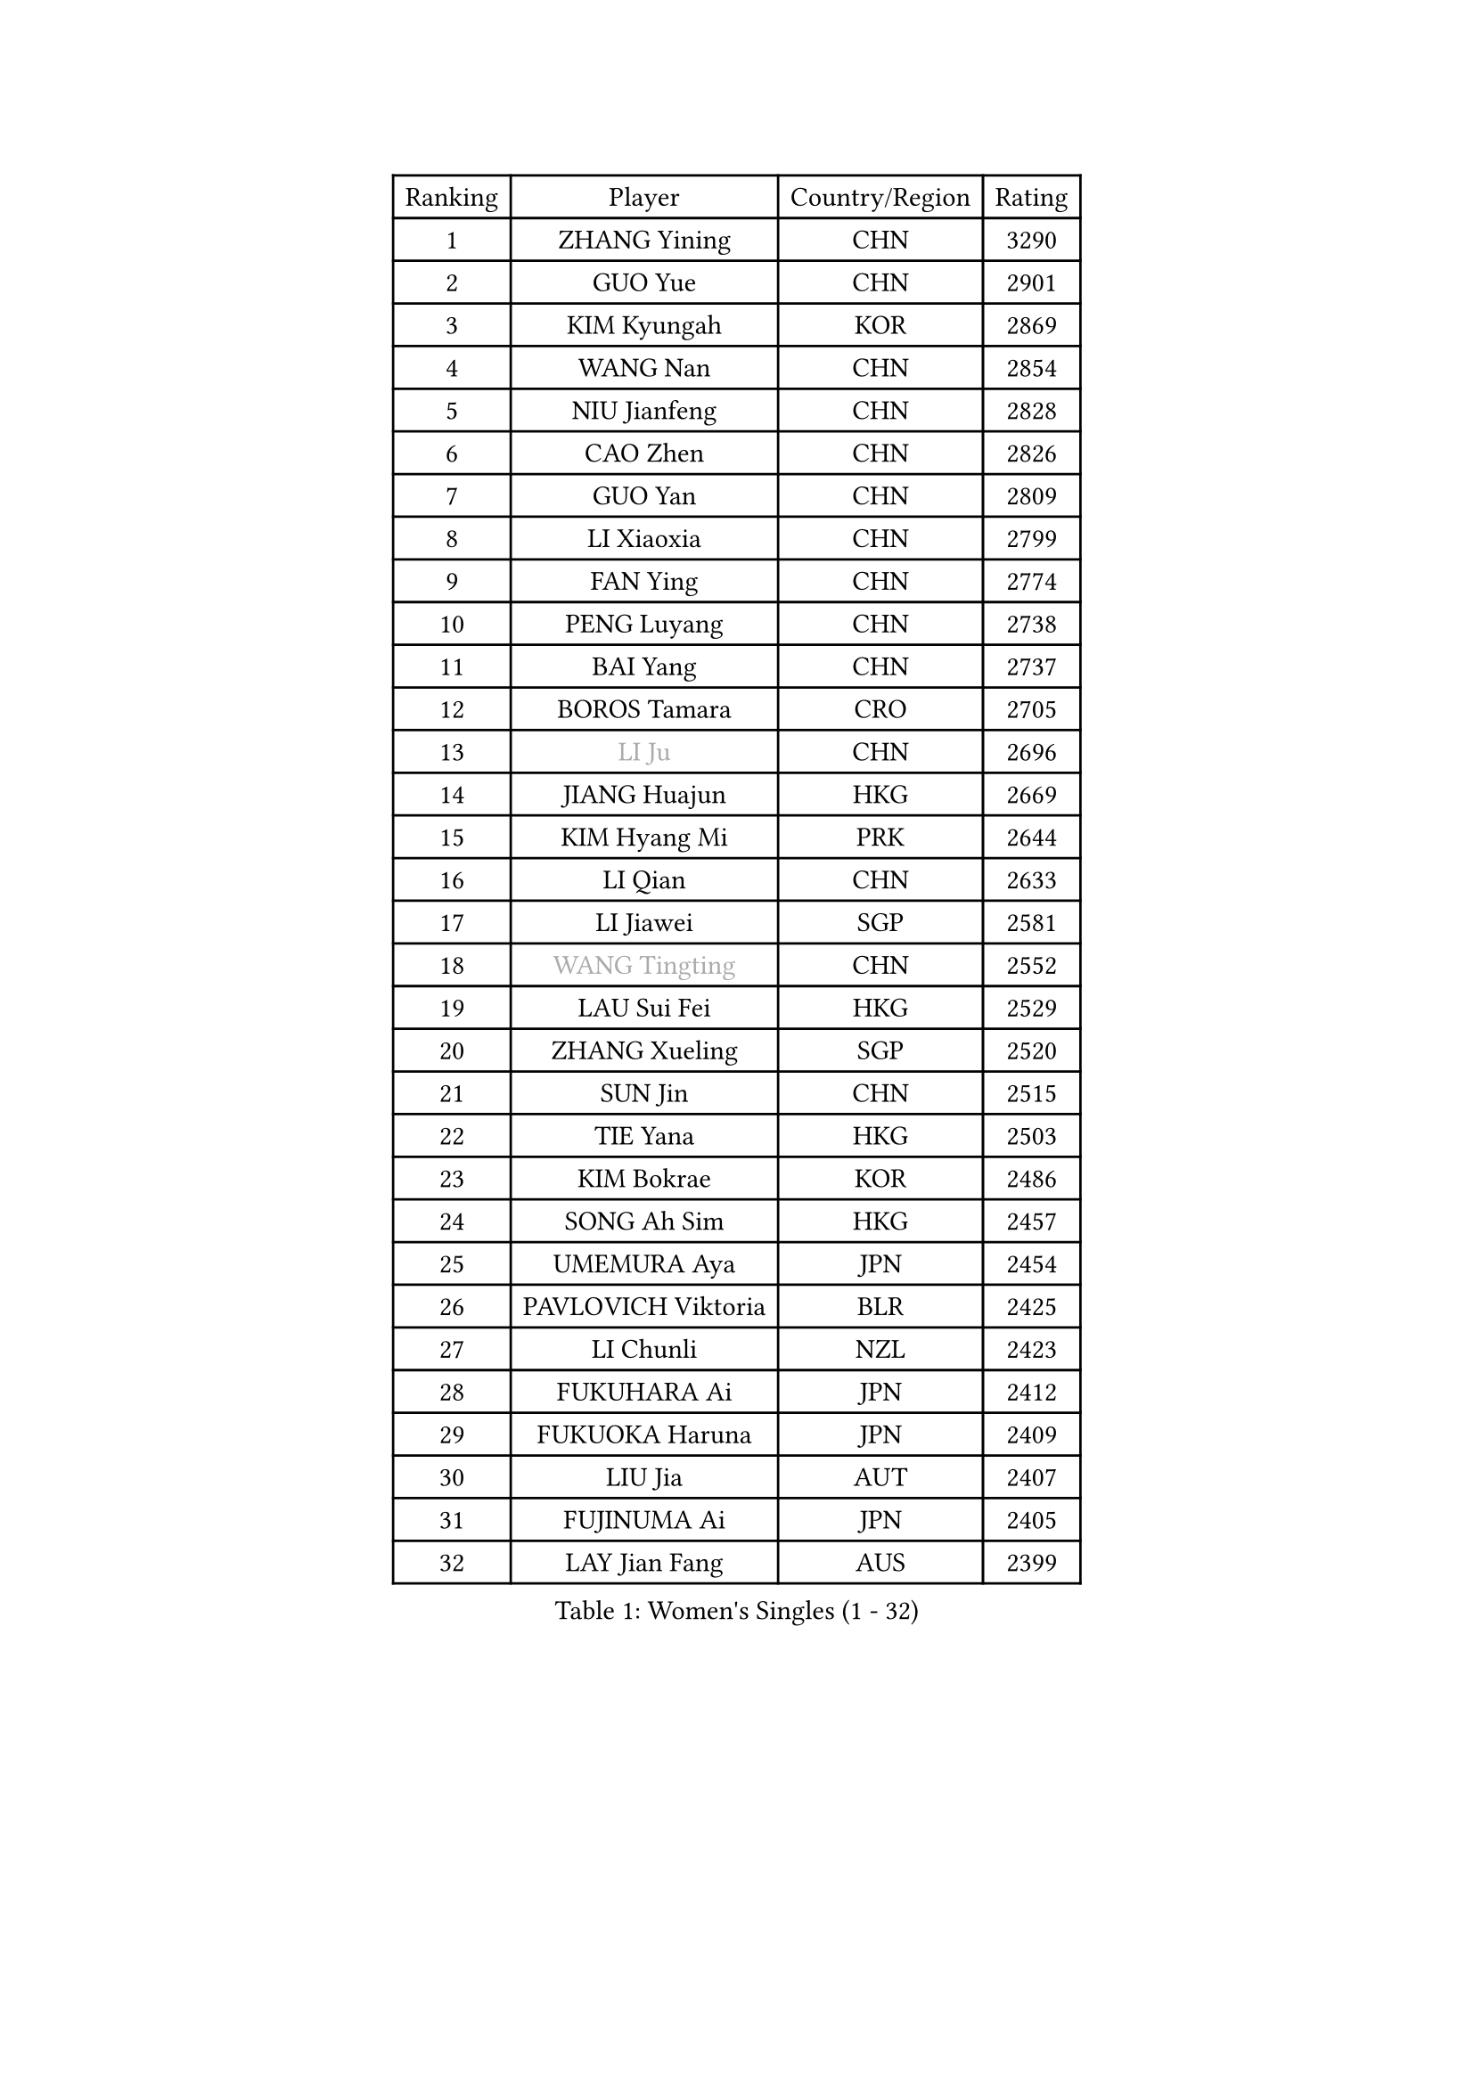 
#set text(font: ("Courier New", "NSimSun"))
#figure(
  caption: "Women's Singles (1 - 32)",
    table(
      columns: 4,
      [Ranking], [Player], [Country/Region], [Rating],
      [1], [ZHANG Yining], [CHN], [3290],
      [2], [GUO Yue], [CHN], [2901],
      [3], [KIM Kyungah], [KOR], [2869],
      [4], [WANG Nan], [CHN], [2854],
      [5], [NIU Jianfeng], [CHN], [2828],
      [6], [CAO Zhen], [CHN], [2826],
      [7], [GUO Yan], [CHN], [2809],
      [8], [LI Xiaoxia], [CHN], [2799],
      [9], [FAN Ying], [CHN], [2774],
      [10], [PENG Luyang], [CHN], [2738],
      [11], [BAI Yang], [CHN], [2737],
      [12], [BOROS Tamara], [CRO], [2705],
      [13], [#text(gray, "LI Ju")], [CHN], [2696],
      [14], [JIANG Huajun], [HKG], [2669],
      [15], [KIM Hyang Mi], [PRK], [2644],
      [16], [LI Qian], [CHN], [2633],
      [17], [LI Jiawei], [SGP], [2581],
      [18], [#text(gray, "WANG Tingting")], [CHN], [2552],
      [19], [LAU Sui Fei], [HKG], [2529],
      [20], [ZHANG Xueling], [SGP], [2520],
      [21], [SUN Jin], [CHN], [2515],
      [22], [TIE Yana], [HKG], [2503],
      [23], [KIM Bokrae], [KOR], [2486],
      [24], [SONG Ah Sim], [HKG], [2457],
      [25], [UMEMURA Aya], [JPN], [2454],
      [26], [PAVLOVICH Viktoria], [BLR], [2425],
      [27], [LI Chunli], [NZL], [2423],
      [28], [FUKUHARA Ai], [JPN], [2412],
      [29], [FUKUOKA Haruna], [JPN], [2409],
      [30], [LIU Jia], [AUT], [2407],
      [31], [FUJINUMA Ai], [JPN], [2405],
      [32], [LAY Jian Fang], [AUS], [2399],
    )
  )#pagebreak()

#set text(font: ("Courier New", "NSimSun"))
#figure(
  caption: "Women's Singles (33 - 64)",
    table(
      columns: 4,
      [Ranking], [Player], [Country/Region], [Rating],
      [33], [PASKAUSKIENE Ruta], [LTU], [2399],
      [34], [DVORAK Galia], [ESP], [2386],
      [35], [NEMES Olga], [ROU], [2376],
      [36], [YIP Lily], [USA], [2352],
      [37], [ZHANG Rui], [HKG], [2337],
      [38], [LIN Ling], [HKG], [2328],
      [39], [GANINA Svetlana], [RUS], [2328],
      [40], [LEE Eunsil], [KOR], [2323],
      [41], [CHEN TONG Fei-Ming], [TPE], [2322],
      [42], [MIROU Maria], [GRE], [2321],
      [43], [MELNIK Galina], [RUS], [2320],
      [44], [ZAMFIR Adriana], [ROU], [2318],
      [45], [GAO Jun], [USA], [2306],
      [46], [TAN Wenling], [ITA], [2305],
      [47], [JEON Hyekyung], [KOR], [2302],
      [48], [HIRANO Sayaka], [JPN], [2300],
      [49], [#text(gray, "KIM Hyon Hui")], [PRK], [2299],
      [50], [#text(gray, "SUK Eunmi")], [KOR], [2296],
      [51], [CHANG Chenchen], [CHN], [2292],
      [52], [TANIGUCHI Naoko], [JPN], [2291],
      [53], [BURGAR Spela], [SLO], [2276],
      [54], [KWAK Bangbang], [KOR], [2273],
      [55], [POTA Georgina], [HUN], [2266],
      [56], [KIM Mi Yong], [PRK], [2263],
      [57], [KRAVCHENKO Marina], [ISR], [2253],
      [58], [ODOROVA Eva], [SVK], [2248],
      [59], [FUJII Hiroko], [JPN], [2248],
      [60], [HUANG Yi-Hua], [TPE], [2247],
      [61], [DOBESOVA Jana], [CZE], [2229],
      [62], [SMISTIKOVA Martina], [CZE], [2222],
      [63], [GHATAK Poulomi], [IND], [2215],
      [64], [CHEN Qing], [CHN], [2215],
    )
  )#pagebreak()

#set text(font: ("Courier New", "NSimSun"))
#figure(
  caption: "Women's Singles (65 - 96)",
    table(
      columns: 4,
      [Ranking], [Player], [Country/Region], [Rating],
      [65], [SCHALL Elke], [GER], [2214],
      [66], [LI Qiangbing], [AUT], [2213],
      [67], [SCHOPP Jie], [GER], [2212],
      [68], [KOMWONG Nanthana], [THA], [2210],
      [69], [STEFF Mihaela], [ROU], [2200],
      [70], [PALINA Irina], [RUS], [2193],
      [71], [KOVTUN Elena], [UKR], [2190],
      [72], [XU Yan], [SGP], [2178],
      [73], [FUJITA Yuki], [JPN], [2177],
      [74], [NI Xia Lian], [LUX], [2167],
      [75], [ETSUZAKI Ayumi], [JPN], [2166],
      [76], [BILENKO Tetyana], [UKR], [2162],
      [77], [STRUSE Nicole], [GER], [2162],
      [78], [LANG Kristin], [GER], [2160],
      [79], [#text(gray, "JING Junhong")], [SGP], [2159],
      [80], [KOSTROMINA Tatyana], [BLR], [2158],
      [81], [MOLNAR Cornelia], [CRO], [2152],
      [82], [LI Nan], [CHN], [2151],
      [83], [HARABASZOVA Lenka], [CZE], [2149],
      [84], [NEGRISOLI Laura], [ITA], [2146],
      [85], [LI Yun Fei], [BEL], [2143],
      [86], [WANG Chen], [CHN], [2143],
      [87], [PETROVA Detelina], [BUL], [2139],
      [88], [#text(gray, "KIM Yun Mi")], [PRK], [2136],
      [89], [MUTLU Nevin], [TUR], [2133],
      [90], [#text(gray, "GAO Jing Yi")], [IRL], [2128],
      [91], [BOLLMEIER Nadine], [GER], [2127],
      [92], [#text(gray, "REGENWETTER Peggy")], [LUX], [2126],
      [93], [PAN Chun-Chu], [TPE], [2124],
      [94], [KO Somi], [KOR], [2123],
      [95], [MOON Hyunjung], [KOR], [2121],
      [96], [MARCEKOVA Viera], [SVK], [2120],
    )
  )#pagebreak()

#set text(font: ("Courier New", "NSimSun"))
#figure(
  caption: "Women's Singles (97 - 128)",
    table(
      columns: 4,
      [Ranking], [Player], [Country/Region], [Rating],
      [97], [MUANGSUK Anisara], [THA], [2112],
      [98], [#text(gray, "KIM Mookyo")], [KOR], [2111],
      [99], [BADESCU Otilia], [ROU], [2108],
      [100], [NECULA Iulia], [ROU], [2107],
      [101], [CADA Petra], [CAN], [2096],
      [102], [BEH Lee Wei], [MAS], [2094],
      [103], [STRBIKOVA Renata], [CZE], [2093],
      [104], [ITO Midori], [JPN], [2089],
      [105], [TOTH Krisztina], [HUN], [2085],
      [106], [SHIN Soohee], [KOR], [2083],
      [107], [VACENOVSKA Iveta], [CZE], [2080],
      [108], [PARK Miyoung], [KOR], [2079],
      [109], [KIM Kyungha], [KOR], [2073],
      [110], [MOLNAR Zita], [HUN], [2071],
      [111], [DAS Mouma], [IND], [2065],
      [112], [KO Un Gyong], [PRK], [2063],
      [113], [MONTEIRO DODEAN Daniela], [ROU], [2053],
      [114], [MIAO Miao], [AUS], [2050],
      [115], [HIURA Reiko], [JPN], [2042],
      [116], [TODOROVIC Biljana], [SLO], [2039],
      [117], [FAZEKAS Maria], [HUN], [2039],
      [118], [WU Xue], [DOM], [2035],
      [119], [KISHIDA Satoko], [JPN], [2031],
      [120], [ERDELJI Anamaria], [SRB], [2029],
      [121], [PAVLOVICH Veronika], [BLR], [2024],
      [122], [VACHOVCOVA Alena], [CZE], [2022],
      [123], [KONISHI An], [JPN], [2017],
      [124], [KIRITSA Liudmila], [RUS], [2015],
      [125], [TAPAI Eva], [SRB], [2011],
      [126], [LOVAS Petra], [HUN], [2010],
      [127], [HEINE Veronika], [AUT], [2007],
      [128], [BANH THUA Tawny], [USA], [2003],
    )
  )